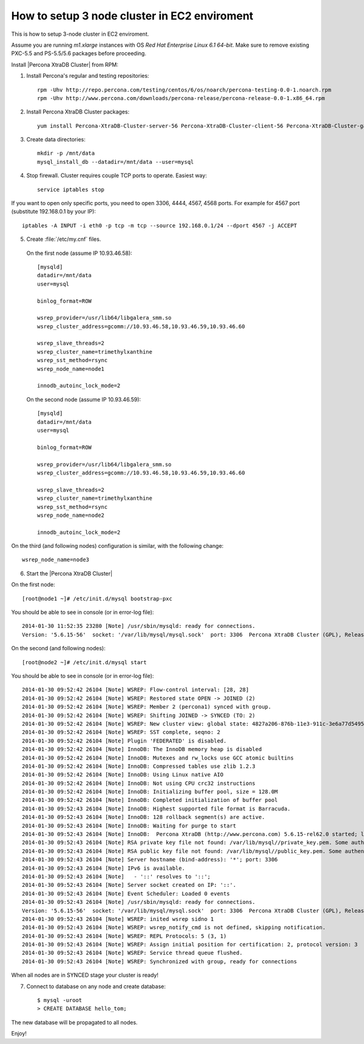 How to setup 3 node cluster in EC2 enviroment
==============================================

This is how to setup 3-node cluster in EC2 enviroment.

Assume you are running *m1.xlarge* instances with OS *Red Hat Enterprise Linux 6.1 64-bit*.
Make sure to remove existing PXC-5.5 and PS-5.5/5.6 packages before proceeding.

Install |Percona XtraDB Cluster| from RPM:

1. Install Percona's regular and testing repositories: ::

        rpm -Uhv http://repo.percona.com/testing/centos/6/os/noarch/percona-testing-0.0-1.noarch.rpm
        rpm -Uhv http://www.percona.com/downloads/percona-release/percona-release-0.0-1.x86_64.rpm

2. Install Percona XtraDB Cluster packages: ::

        yum install Percona-XtraDB-Cluster-server-56 Percona-XtraDB-Cluster-client-56 Percona-XtraDB-Cluster-galera-3

3. Create data directories: ::

        mkdir -p /mnt/data
        mysql_install_db --datadir=/mnt/data --user=mysql

4. Stop firewall. Cluster requires couple TCP ports to operate. Easiest way: :: 

        service iptables stop

If you want to open only specific ports, you need to open 3306, 4444, 4567, 4568 ports.
For example for 4567 port (substitute 192.168.0.1 by your IP): ::

        iptables -A INPUT -i eth0 -p tcp -m tcp --source 192.168.0.1/24 --dport 4567 -j ACCEPT


5. Create :file:`/etc/my.cnf` files.

 On the first node (assume IP 10.93.46.58): ::

  [mysqld]
  datadir=/mnt/data
  user=mysql

  binlog_format=ROW

  wsrep_provider=/usr/lib64/libgalera_smm.so
  wsrep_cluster_address=gcomm://10.93.46.58,10.93.46.59,10.93.46.60

  wsrep_slave_threads=2
  wsrep_cluster_name=trimethylxanthine
  wsrep_sst_method=rsync
  wsrep_node_name=node1

  innodb_autoinc_lock_mode=2

 On the second node (assume IP 10.93.46.59): ::

  [mysqld]
  datadir=/mnt/data
  user=mysql

  binlog_format=ROW

  wsrep_provider=/usr/lib64/libgalera_smm.so
  wsrep_cluster_address=gcomm://10.93.46.58,10.93.46.59,10.93.46.60

  wsrep_slave_threads=2
  wsrep_cluster_name=trimethylxanthine
  wsrep_sst_method=rsync
  wsrep_node_name=node2

  innodb_autoinc_lock_mode=2

On the third (and following nodes) configuration is similar, with the following change: ::

  wsrep_node_name=node3

6. Start the |Percona XtraDB Cluster|

On the first node: ::

   [root@node1 ~]# /etc/init.d/mysql bootstrap-pxc

You should be able to see in console (or in error-log file): ::

  2014-01-30 11:52:35 23280 [Note] /usr/sbin/mysqld: ready for connections.
  Version: '5.6.15-56'  socket: '/var/lib/mysql/mysql.sock'  port: 3306  Percona XtraDB Cluster (GPL), Release 25.3, Revision 706, wsrep_25.3.r4034


On the second (and following nodes): ::

   [root@node2 ~]# /etc/init.d/mysql start

You should be able to see in console (or in error-log file): ::

  2014-01-30 09:52:42 26104 [Note] WSREP: Flow-control interval: [28, 28]
  2014-01-30 09:52:42 26104 [Note] WSREP: Restored state OPEN -> JOINED (2)
  2014-01-30 09:52:42 26104 [Note] WSREP: Member 2 (percona1) synced with group.
  2014-01-30 09:52:42 26104 [Note] WSREP: Shifting JOINED -> SYNCED (TO: 2)
  2014-01-30 09:52:42 26104 [Note] WSREP: New cluster view: global state: 4827a206-876b-11e3-911c-3e6a77d54953:2, view# 7: Primary, number of nodes: 3, my index: 2, protocol version 2
  2014-01-30 09:52:42 26104 [Note] WSREP: SST complete, seqno: 2
  2014-01-30 09:52:42 26104 [Note] Plugin 'FEDERATED' is disabled.
  2014-01-30 09:52:42 26104 [Note] InnoDB: The InnoDB memory heap is disabled
  2014-01-30 09:52:42 26104 [Note] InnoDB: Mutexes and rw_locks use GCC atomic builtins
  2014-01-30 09:52:42 26104 [Note] InnoDB: Compressed tables use zlib 1.2.3
  2014-01-30 09:52:42 26104 [Note] InnoDB: Using Linux native AIO
  2014-01-30 09:52:42 26104 [Note] InnoDB: Not using CPU crc32 instructions
  2014-01-30 09:52:42 26104 [Note] InnoDB: Initializing buffer pool, size = 128.0M
  2014-01-30 09:52:42 26104 [Note] InnoDB: Completed initialization of buffer pool
  2014-01-30 09:52:43 26104 [Note] InnoDB: Highest supported file format is Barracuda.
  2014-01-30 09:52:43 26104 [Note] InnoDB: 128 rollback segment(s) are active.
  2014-01-30 09:52:43 26104 [Note] InnoDB: Waiting for purge to start
  2014-01-30 09:52:43 26104 [Note] InnoDB:  Percona XtraDB (http://www.percona.com) 5.6.15-rel62.0 started; log sequence number 1626341
  2014-01-30 09:52:43 26104 [Note] RSA private key file not found: /var/lib/mysql//private_key.pem. Some authentication plugins will not work.
  2014-01-30 09:52:43 26104 [Note] RSA public key file not found: /var/lib/mysql//public_key.pem. Some authentication plugins will not work.
  2014-01-30 09:52:43 26104 [Note] Server hostname (bind-address): '*'; port: 3306
  2014-01-30 09:52:43 26104 [Note] IPv6 is available.
  2014-01-30 09:52:43 26104 [Note]   - '::' resolves to '::';
  2014-01-30 09:52:43 26104 [Note] Server socket created on IP: '::'.
  2014-01-30 09:52:43 26104 [Note] Event Scheduler: Loaded 0 events
  2014-01-30 09:52:43 26104 [Note] /usr/sbin/mysqld: ready for connections.
  Version: '5.6.15-56'  socket: '/var/lib/mysql/mysql.sock'  port: 3306  Percona XtraDB Cluster (GPL), Release 25.3, Revision 706, wsrep_25.3.r4034
  2014-01-30 09:52:43 26104 [Note] WSREP: inited wsrep sidno 1
  2014-01-30 09:52:43 26104 [Note] WSREP: wsrep_notify_cmd is not defined, skipping notification.
  2014-01-30 09:52:43 26104 [Note] WSREP: REPL Protocols: 5 (3, 1)
  2014-01-30 09:52:43 26104 [Note] WSREP: Assign initial position for certification: 2, protocol version: 3
  2014-01-30 09:52:43 26104 [Note] WSREP: Service thread queue flushed.
  2014-01-30 09:52:43 26104 [Note] WSREP: Synchronized with group, ready for connections

When all nodes are in SYNCED stage your cluster is ready!

7. Connect to database on any node and create database: ::

        $ mysql -uroot
        > CREATE DATABASE hello_tom;

The new database will be propagated to all nodes.

Enjoy!



